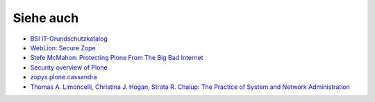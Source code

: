 ==========
Siehe auch
==========

- `BSI IT-Grundschutzkatalog`_
- `WebLion: Secure Zope`_
- `Stefe McMahon: Protecting Plone From The Big Bad Internet`_
- `Security overview of Plone`_
- `zopyx.plone.cassandra`_
- `Thomas A. Limoncelli, Christina J. Hogan, Strata R. Chalup: The Practice of System and Network Administration`_

.. _`BSI IT-Grundschutzkatalog`: https://www.bsi.bund.de/DE/Themen/weitereThemen/ITGrundschutzKataloge/Inhalt/Massnahmenkataloge/massnahmenkataloge_node.html
.. _`WebLion: Secure Zope`: https://weblion.psu.edu/trac/weblion/wiki/SecureZope
.. _`Stefe McMahon: Protecting Plone From The Big Bad Internet`: http://www.slideshare.net/ErikRose/protecting-plone-from-the-big-bad-internet-presentation
.. _`Security overview of Plone`: http://plone.org/products/plone/security/overview
.. _`zopyx.plone.cassandra`: http://pypi.python.org/pypi/zopyx.plone.cassandra
.. _`Thomas A. Limoncelli, Christina J. Hogan, Strata R. Chalup: The Practice of System and Network Administration`: http://www.amazon.com/Practice-System-Network-Administration-Second/dp/0321492668/ref=sr_1_1?ie=UTF8&qid=1313428324&sr=8-1 

